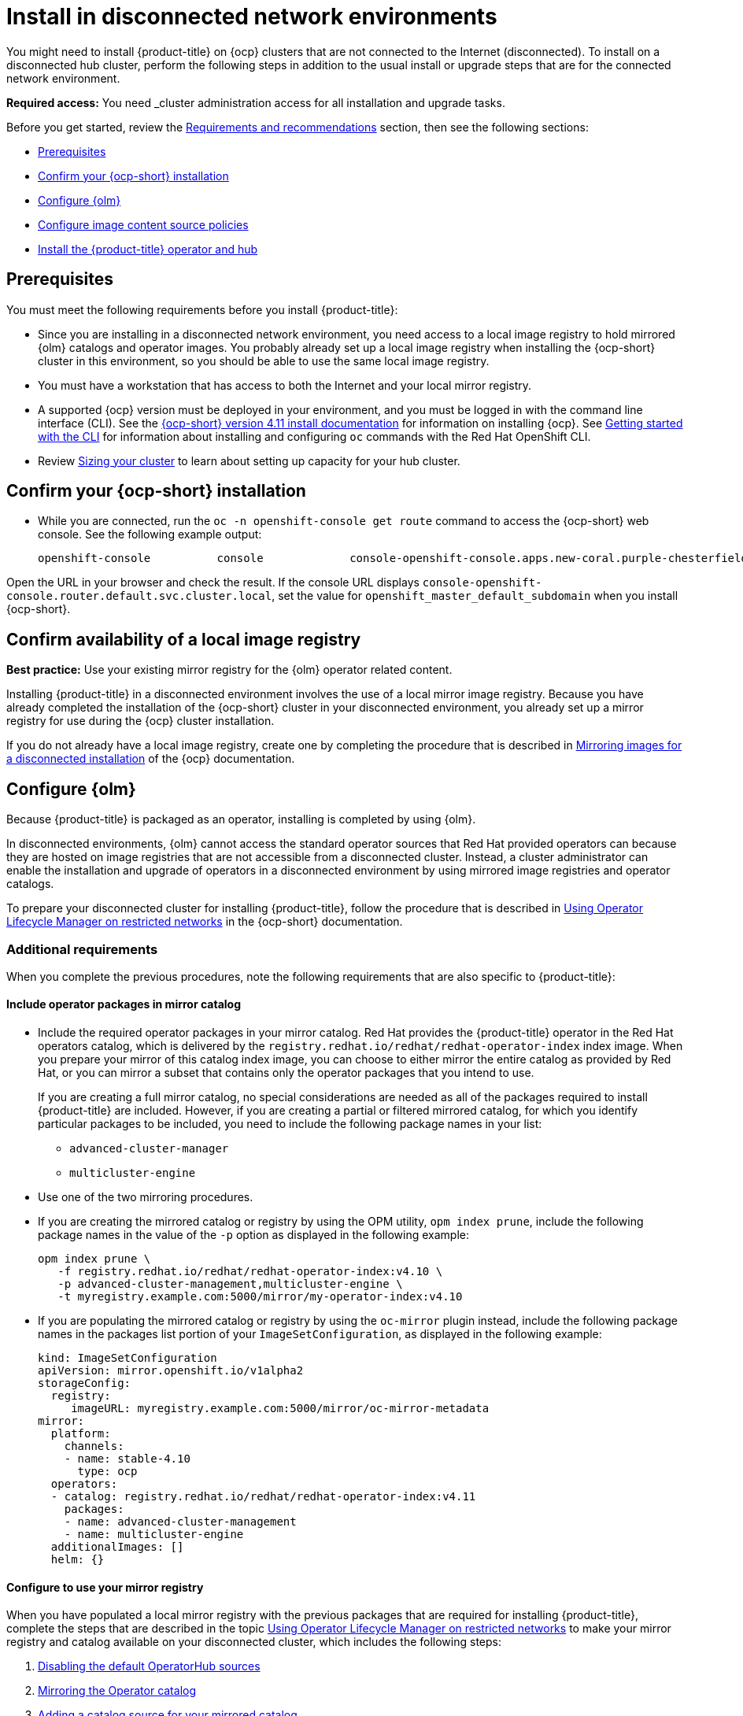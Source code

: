 [#install-on-disconnected-networks]
= Install in disconnected network environments

You might need to install {product-title} on {ocp} clusters that are not connected to the Internet (disconnected). To install on a disconnected hub cluster, perform the following steps in addition to the usual install or upgrade steps that are for the connected network environment.

*Required access:* You need _cluster administration access for all installation and upgrade tasks.

Before you get started, review the xref:../install/requirements.adoc#requirements-and-recommendations[Requirements and recommendations] section, then see the following sections:

* <<disconnect-prerequisites,Prerequisites>>
* <<disconnect-confirm-ocp-installation,Confirm your {ocp-short} installation>>
* <<disconnect-configure-olm,Configure {olm}>> 
* <<disconnect-configure-icsp,Configure image content source policies>>
* <<disconnect-install-op-and-hub,Install the {product-title} operator and hub>>

[#disconnect-prerequisites]
== Prerequisites 

You must meet the following requirements before you install {product-title}:

* Since you are installing in a disconnected network environment, you need access to a local image registry to hold mirrored {olm} catalogs and operator images. You probably already set up a local image registry when installing the {ocp-short} cluster in this environment, so you should be able to use the same local image registry.

* You must have a workstation that has access to both the Internet and your local mirror registry. 

* A supported {ocp} version must be deployed in your environment, and you must be logged in with the command line interface (CLI). See the https://access.redhat.com/documentation/en-us/openshift_container_platform/4.10/html/installing/index[{ocp-short} version 4.11 install documentation] for information on installing {ocp}. See https://access.redhat.com/documentation/en-us/openshift_container_platform/4.11/html/cli_tools/openshift-cli-oc#cli-getting-started[Getting started with the CLI] for information about installing and configuring `oc` commands with the Red Hat OpenShift CLI.

* Review xref:../install/cluster_size.adoc#sizing-your-cluster[Sizing your cluster] to learn about setting up capacity for your hub cluster.

[#disconnect-confirm-ocp-installation]
== Confirm your {ocp-short} installation

* While you are connected, run the `oc -n openshift-console get route` command to access the {ocp-short} web console. See the following example output:

+
----
openshift-console          console             console-openshift-console.apps.new-coral.purple-chesterfield.com                       console              https   reencrypt/Redirect     None
----

Open the URL in your browser and check the result. If the console URL displays `console-openshift-console.router.default.svc.cluster.local`, set the value for `openshift_master_default_subdomain` when you install {ocp-short}.

== Confirm availability of a local image registry

*Best practice:* Use your existing mirror registry for the {olm} operator related content.

Installing {product-title} in a disconnected environment involves the use of a local mirror image registry. Because you have already completed the installation of the {ocp-short} cluster in your disconnected environment, you already set up a mirror registry for use during the {ocp} cluster installation.

If you do not already have a local image registry, create one by completing the procedure that is described in https://access.redhat.com/documentation/en-us/openshift_container_platform/4.11/html/installing/disconnected-installation-mirroring#mirroring-images-disconnected-install[Mirroring images for a disconnected installation] of the {ocp} documentation.

[#disconnect-configure-olm]
== Configure {olm}

Because {product-title} is packaged as an operator, installing is completed by using {olm}.

In disconnected environments, {olm} cannot access the standard operator sources that Red Hat provided operators can because they are hosted on image registries that are not accessible from a disconnected cluster. Instead, a cluster administrator can enable the installation and upgrade of operators in a disconnected environment by using mirrored image registries and operator catalogs.

To prepare your disconnected cluster for installing {product-title}, follow the procedure that is described in
https://access.redhat.com/documentation/en-us/openshift_container_platform/4.11/html-single/operators/index#olm-restricted-networks[Using Operator Lifecycle Manager on restricted networks] in the {ocp-short} documentation.

[#additional-requirements]
=== Additional requirements 
 
When you complete the previous procedures, note the following requirements that are also specific to {product-title}:

[#disconnect-include-acm-pkgs]
==== Include operator packages in mirror catalog 

* Include the required operator packages in your mirror catalog. Red Hat provides the {product-title} operator in the Red Hat operators catalog, which is delivered by the `registry.redhat.io/redhat/redhat-operator-index` index image. When you prepare your mirror of this catalog index image, you can choose to either mirror the entire catalog as provided by Red Hat, or you can mirror a subset that contains only the operator packages that you intend to use.

+
If you are creating a full mirror catalog, no special considerations are needed as all of the packages required to install {product-title} are included. However, if you are creating a partial or filtered mirrored catalog, for which you identify particular packages to be included, you need to include the following package names in your list:

   - `advanced-cluster-manager`
   - `multicluster-engine`

* Use one of the two mirroring procedures. 

+
* If you are creating the mirrored catalog or registry by using the OPM utility, `opm index prune`, include the following package names in the value of the `-p` option as displayed in the following example:

+
----
opm index prune \
   -f registry.redhat.io/redhat/redhat-operator-index:v4.10 \
   -p advanced-cluster-management,multicluster-engine \
   -t myregistry.example.com:5000/mirror/my-operator-index:v4.10
----

+
* If you are populating the mirrored catalog or registry by using the `oc-mirror` plugin instead, include the following package names in the packages list portion of your `ImageSetConfiguration`, as displayed in the following example:

+
[source,yaml]
----
kind: ImageSetConfiguration
apiVersion: mirror.openshift.io/v1alpha2
storageConfig:
  registry:
     imageURL: myregistry.example.com:5000/mirror/oc-mirror-metadata
mirror:
  platform:
    channels:
    - name: stable-4.10
      type: ocp
  operators:
  - catalog: registry.redhat.io/redhat/redhat-operator-index:v4.11
    packages:
    - name: advanced-cluster-management
    - name: multicluster-engine
  additionalImages: []
  helm: {}
----

[#config-mirror]
==== Configure to use your mirror registry

When you have populated a local mirror registry with the previous packages that are required for installing {product-title}, complete the steps that are described in the topic https://access.redhat.com/documentation/en-us/openshift_container_platform/4.11/html-single/operators/index#olm-restricted-networks[Using Operator Lifecycle Manager on restricted networks] to make your mirror registry and catalog available on your disconnected cluster, which includes the following steps:

. https://access.redhat.com/documentation/en-us/openshift_container_platform/4.11/html-single/operators/index#olm-restricted-networks-operatorhub_olm-restricted-networks[Disabling the default OperatorHub sources]
. https://access.redhat.com/documentation/en-us/openshift_container_platform/4.11/html-single/operators/index#olm-mirror-catalog_olm-restricted-networks[Mirroring the Operator catalog]
. https://access.redhat.com/documentation/en-us/openshift_container_platform/4.11/html-single/operators/index#olm-creating-catalog-from-index_olm-restricted-networks[Adding a catalog source for your mirrored catalog]

[#note-source-name]
==== Find the catalog source name

As described in the procedures in the {ocp} documentation, you need to add a `CatalogSource` resource to your disconnected cluster. *Important:* Take note of the value of the `metadata.name` field, which you will need later.

Add the `CatalogSource` resource into the `openshift-marketplace` namespace by using a YAML file similar to the following example:

[source,yaml]
----
apiVersion: operators.coreos.com/v1alpha1
kind: CatalogSource
metadata:
  name: my-mirror-catalog-source
  namespace: openshift-marketplace
spec:
  image: myregistry.example.com:5000/mirror/my-operator-index:v4.10
  sourceType: grpc
----
 
You need the `metadata.name` field value for the annotation in the `MulticlusterHub` resource that you will create later.

[#verify-required-package]
== Verify required packages are available

{olm} polls catalog sources for available packages on a regular timed interval. After {olm} polls the catalog source for your mirrored catalog, you can verify that the required packages are available from on your disconnected cluster by querying the available `PackageManifest` resources.

Run the following command, directed at your disconnected cluster:

----
oc -n openshift-marketplace get packagemanifests 
----

The list that is displayed should include entries showing that the following packages are supplied by 
the catalog source for your mirror catalog:

* `advanced-cluster-manager`
* `multicluster-engine`

[#disconnect-configure-icsp]
== Configure image content source policies

In order to have your cluster obtain container images for the {product-title} operator from your mirror registry, rather than from the internet-hosted registries, you must configure an `ImageContentSourcePolicy` on your disconnected cluster to redirect image references to your mirror registry.  

If you mirrored your catalog using the `oc adm catalog mirror` command, the needed image content source policy configuration is in the `imageContentSourcePolicy.yaml` file inside of the `manifests-*` directory that is created by that command. 

If you used the oc-mirror plugin to mirror your catalog instead, the `imageContentSourcePolicy.yaml` file is within the `oc-mirror-workspace/results-*` directory create by the oc-mirror plugin.

In either case, you can apply the policies to your disconnected command using an `oc apply` or `oc replace`
command such as:

----
oc replace -f ./<path>/imageContentSourcePolicy.yaml
----

The required image content source policy statements can vary based on how you created your
mirror registry, but are similar to this example:

[source,yaml]
----
apiVersion: operator.openshift.io/v1alpha1
kind: ImageContentSourcePolicy
metadata:
  labels:
    operators.openshift.org/catalog: "true"
  name: operator-0
spec:
  repositoryDigestMirrors:
  - mirrors:
    - myregistry.example.com:5000/rhacm2
    source: registry.redhat.io/rhacm2
  - mirrors:
    - myregistry.example.com:5000/multicluster-engine
    source: registry.redhat.io/multicluster-engine
  - mirrors:
    - myregistry.example.com:5000/openshift4
    source: registry.redhat.io/openshift4
  - mirrors:
    - myregistry.example.com:5000/redhat
    source: registry.redhat.io/redhat
----

[#disconnect-install-op-and-hub]
== Install the {product-title} operator and hub cluster

After you have configured {olm} and {ocp} as previously described, you can install {product-title} by using either the OperatorHub console or a CLI. Follow the same guidance described in the xref:../install/install_connected.adoc#installing-while-connected-online[Installing while connected online] topic.

*Important:* Creating the `MulticlusterHub` resource is the beginning of the installation process of your hub cluster.

Because operator installation on a cluster requires the use of a non-default catalog source for the mirror catalog, a special annotation is needed in the `MulticlusterHub` resource to provide the name of the mirror catalog source to the operator. The following example displays the required 
`mce-subscription-spec` annotation:

[source,yaml]
----
apiVersion: operator.open-cluster-management.io/v1
kind: MultiClusterHub
metadata:
   namespace: open-cluster-management
   name: hub
   annotations:
      installer.open-cluster-management.io/mce-subscription-spec: '{"source": "my-mirror-catalog-source"}'
spec: {}
----

If you are creating the resource with a CLI, include the `mce-subscription-spec` annotation in the YAML that you apply with the `oc apply` command to create the `MulticlusterHub` resource.

If you create the resource by using the OperatorHub console, switch to the _YAML view_ and insert the annotation as previously displayed. *Important:* There is no field in the OperatorHub console for the annotation in the the _Field view_ panel to create the `MulticlusterHub`.
